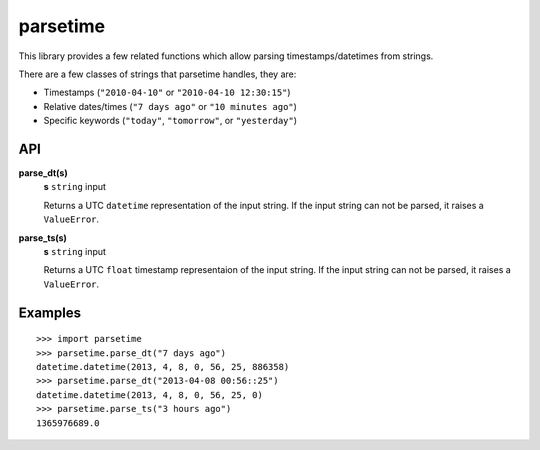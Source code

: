 parsetime
=========

This library provides a few related functions which allow parsing timestamps/datetimes
from strings.

There are a few classes of strings that parsetime handles, they are:

* Timestamps (``"2010-04-10"`` or ``"2010-04-10 12:30:15"``)
* Relative dates/times (``"7 days ago"`` or ``"10 minutes ago"``)
* Specific keywords (``"today"``, ``"tomorrow"``, or ``"yesterday"``)

API
---

**parse_dt(s)**
    **s** ``string`` input

    Returns a UTC ``datetime`` representation of the input string.
    If the input string can not be parsed, it raises a ``ValueError``.

**parse_ts(s)**
    **s** ``string`` input

    Returns a UTC ``float`` timestamp representaion of the input string.
    If the input string can not be parsed, it raises a ``ValueError``.

Examples
--------
::

    >>> import parsetime
    >>> parsetime.parse_dt("7 days ago")
    datetime.datetime(2013, 4, 8, 0, 56, 25, 886358)
    >>> parsetime.parse_dt("2013-04-08 00:56::25")
    datetime.datetime(2013, 4, 8, 0, 56, 25, 0)
    >>> parsetime.parse_ts("3 hours ago")
    1365976689.0
